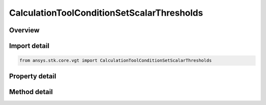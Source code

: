 CalculationToolConditionSetScalarThresholds
===========================================

.. py:class:: ansys.stk.core.vgt.CalculationToolConditionSetScalarThresholds

   Bases: :py:class:`~ansys.stk.core.vgt.ICalculationToolConditionSet`, :py:class:`~ansys.stk.core.vgt.IComponent`

   Condition set based on single scalar calculation compared to set of threshold values.

.. py:currentmodule:: CalculationToolConditionSetScalarThresholds

Overview
--------

.. tab-set::

    .. tab-item:: Methods
        
        .. list-table::
            :header-rows: 0
            :widths: auto

            * - :py:attr:`~ansys.stk.core.vgt.CalculationToolConditionSetScalarThresholds.set_thresholds_and_labels`
              - Set thresholds and threshold labels.

    .. tab-item:: Properties
        
        .. list-table::
            :header-rows: 0
            :widths: auto

            * - :py:attr:`~ansys.stk.core.vgt.CalculationToolConditionSetScalarThresholds.scalar`
              - The input scalar calculation.
            * - :py:attr:`~ansys.stk.core.vgt.CalculationToolConditionSetScalarThresholds.thresholds`
              - The input threshold values, flags indicating whether to include conditions above the highest and below the lowest threhsolds, and corresponding labels.
            * - :py:attr:`~ansys.stk.core.vgt.CalculationToolConditionSetScalarThresholds.threshold_labels`
              - The input threshold values, flags indicating whether to include conditions above the highest and below the lowest threhsolds, and corresponding labels.
            * - :py:attr:`~ansys.stk.core.vgt.CalculationToolConditionSetScalarThresholds.include_above_highest_threshold`
              - The threshold indicates whether to include conditions above the highest threhsold.
            * - :py:attr:`~ansys.stk.core.vgt.CalculationToolConditionSetScalarThresholds.include_below_lowest_threshold`
              - The threshold indicates whether to include conditions below the lowest threhsolds.



Import detail
-------------

.. code-block:: python

    from ansys.stk.core.vgt import CalculationToolConditionSetScalarThresholds


Property detail
---------------

.. py:property:: scalar
    :canonical: ansys.stk.core.vgt.CalculationToolConditionSetScalarThresholds.scalar
    :type: ICalculationToolScalar

    The input scalar calculation.

.. py:property:: thresholds
    :canonical: ansys.stk.core.vgt.CalculationToolConditionSetScalarThresholds.thresholds
    :type: list

    The input threshold values, flags indicating whether to include conditions above the highest and below the lowest threhsolds, and corresponding labels.

.. py:property:: threshold_labels
    :canonical: ansys.stk.core.vgt.CalculationToolConditionSetScalarThresholds.threshold_labels
    :type: list

    The input threshold values, flags indicating whether to include conditions above the highest and below the lowest threhsolds, and corresponding labels.

.. py:property:: include_above_highest_threshold
    :canonical: ansys.stk.core.vgt.CalculationToolConditionSetScalarThresholds.include_above_highest_threshold
    :type: bool

    The threshold indicates whether to include conditions above the highest threhsold.

.. py:property:: include_below_lowest_threshold
    :canonical: ansys.stk.core.vgt.CalculationToolConditionSetScalarThresholds.include_below_lowest_threshold
    :type: bool

    The threshold indicates whether to include conditions below the lowest threhsolds.


Method detail
-------------









.. py:method:: set_thresholds_and_labels(self, thresholds: list, thresholdLabels: list) -> None
    :canonical: ansys.stk.core.vgt.CalculationToolConditionSetScalarThresholds.set_thresholds_and_labels

    Set thresholds and threshold labels.

    :Parameters:

    **thresholds** : :obj:`~list`
    **thresholdLabels** : :obj:`~list`

    :Returns:

        :obj:`~None`

